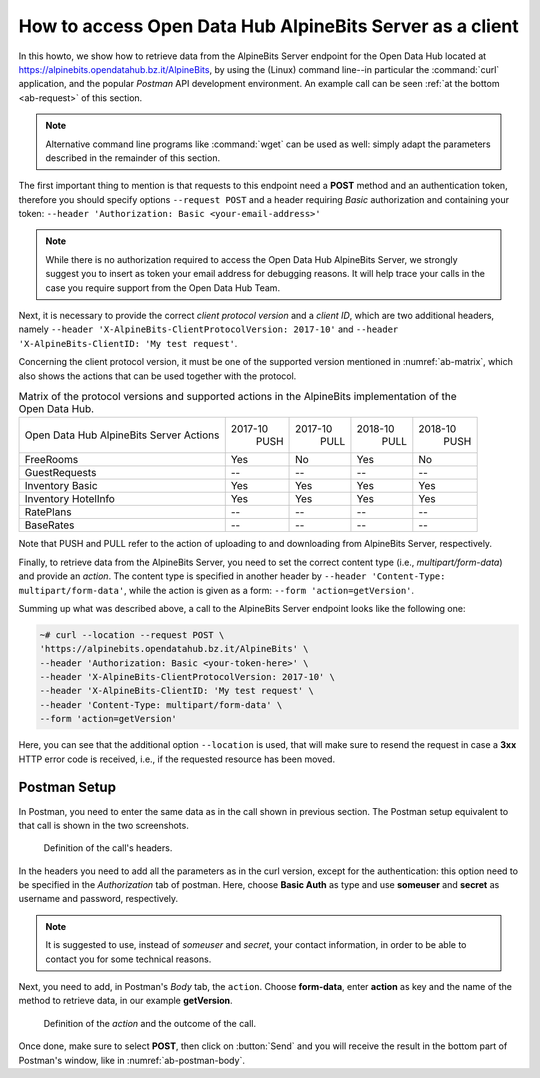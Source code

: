 .. _ab-howto:

How to access Open Data Hub AlpineBits Server as a client
=========================================================

In this howto, we show how to retrieve data from the AlpineBits Server
endpoint for the Open Data Hub located at
https://alpinebits.opendatahub.bz.it/AlpineBits, by using the (Linux)
command line--in particular the :command:`curl` application, and the
popular `Postman` API development environment.  An example call can be
seen :ref:`at the bottom <ab-request>` of this section.

.. note:: Alternative command line programs like :command:`wget` can
   be used as well: simply adapt the parameters described in the
   remainder of this section.

The first important thing to mention is that requests to this endpoint
need a :strong:`POST` method and an authentication token, therefore
you should specify options :literal:`--request POST` and a header
requiring `Basic` authorization and containing your token:
:literal:`--header 'Authorization: Basic <your-email-address>'`

.. note:: While there is no authorization required to access the Open Data
   Hub AlpineBits Server, we strongly suggest you to insert as token
   your email address for debugging reasons. It will help trace your
   calls in the case you require support from the Open Data Hub Team.

Next, it is necessary to provide the correct `client protocol version`
and a `client ID`, which are two additional headers, namely
:literal:`--header 'X-AlpineBits-ClientProtocolVersion: 2017-10'` and
:literal:`--header 'X-AlpineBits-ClientID: 'My test request'`.

Concerning the client protocol version, it must be one of the
supported version mentioned in :numref:`ab-matrix`, which also
shows the actions that can be used together with the protocol.
 
.. _ab-matrix:

.. table:: Matrix of the protocol versions and supported actions in
   the AlpineBits implementation of the Open Data Hub.

   +--------------------------+---------+---------+---------+---------+
   | Open Data Hub AlpineBits | 2017-10 | 2017-10 | 2018-10 | 2018-10 |
   | Server Actions           |   PUSH  |   PULL  |   PULL  |   PUSH  |
   +--------------------------+---------+---------+---------+---------+
   | FreeRooms                | Yes     | No      | Yes     | No      |
   +--------------------------+---------+---------+---------+---------+
   | GuestRequests            | --      | --      | --      | --      |
   +--------------------------+---------+---------+---------+---------+
   | Inventory Basic          | Yes     | Yes     | Yes     | Yes     |
   +--------------------------+---------+---------+---------+---------+
   | Inventory HotelInfo      | Yes     | Yes     | Yes     | Yes     |
   +--------------------------+---------+---------+---------+---------+
   | RatePlans                | --      | --      | --      | --      |
   +--------------------------+---------+---------+---------+---------+
   | BaseRates                | --      | --      | --      | --      |
   +--------------------------+---------+---------+---------+---------+

Note that PUSH and PULL refer to the action of uploading to and
downloading from AlpineBits Server, respectively.
   
Finally, to retrieve data from the AlpineBits Server, you need to set
the correct content type (i.e., `multipart/form-data`) and provide an
`action`. The content type is specified in another header by
:literal:`--header 'Content-Type: multipart/form-data'`, while the
action is given as a form: :literal:`--form 'action=getVersion'`.

.. _ab-request:

Summing up what was described above, a call to the AlpineBits Server endpoint
looks like the following one:
	 
.. code-block:: 
		
   ~# curl --location --request POST \
   'https://alpinebits.opendatahub.bz.it/AlpineBits' \
   --header 'Authorization: Basic <your-token-here>' \
   --header 'X-AlpineBits-ClientProtocolVersion: 2017-10' \
   --header 'X-AlpineBits-ClientID: 'My test request' \
   --header 'Content-Type: multipart/form-data' \
   --form 'action=getVersion'

Here, you can see that the additional option :literal:`--location` is
used, that will make sure to resend the request in case a
:strong:`3xx` HTTP error code is received, i.e., if the requested
resource has been moved.

Postman Setup
-------------

In Postman, you need to enter the same data as in the call shown in
previous section. The Postman setup equivalent to that call is shown
in the two screenshots.

.. _ab-postman-header:

.. figure:: /images/postman/AB-postman1.png

   Definition of the call's headers.

In the headers you need to add all the parameters as in the curl
version, except for the authentication: this option need to be
specified in the `Authorization` tab of postman. Here, choose
:strong:`Basic Auth` as type and use :strong:`someuser` and
:strong:`secret`  as username and password, respectively.

.. note:: It is suggested to use, instead of `someuser` and `secret`,
   your contact information, in order to be able to contact you for
   some technical reasons.

Next, you need to add, in Postman's `Body` tab, the :literal:`action`.
Choose :strong:`form-data`, enter :strong:`action` as key and the name
of the method to retrieve data, in our example :strong:`getVersion`.

.. _ab-postman-body:

.. figure:: /images/postman/AB-postman2.png

   Definition of the `action` and the outcome of the call.

Once done, make sure to select :strong:`POST`, then click on
:button:`Send` and you will receive the result in the bottom part of
Postman's window, like in :numref:`ab-postman-body`.

.. seealso:: More information about the interaction with AlpineBits
   can be found in the official documentation, available at
   https://www.alpinebits.org/developers/.


